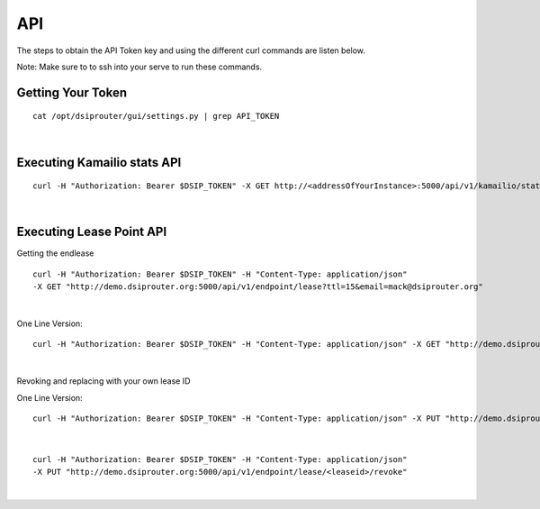 API
===

The steps to obtain the API Token key and using the different curl commands are listen below.

Note: Make sure to to ssh into your serve to run these commands.

Getting Your Token
^^^^^^^^^^^^^^^^^^

::


  cat /opt/dsiprouter/gui/settings.py | grep API_TOKEN
|

Executing Kamailio stats API
^^^^^^^^^^^^^^^^^^^^^^^^^^^^
::
  
  curl -H "Authorization: Bearer $DSIP_TOKEN" -X GET http://<addressOfYourInstance>:5000/api/v1/kamailio/stats
|

Executing Lease Point API
^^^^^^^^^^^^^^^^^^^^^^^^^
Getting the endlease
::
 
 curl -H "Authorization: Bearer $DSIP_TOKEN" -H "Content-Type: application/json" 
 -X GET "http://demo.dsiprouter.org:5000/api/v1/endpoint/lease?ttl=15&email=mack@dsiprouter.org"
|

One Line Version:
::

 curl -H "Authorization: Bearer $DSIP_TOKEN" -H "Content-Type: application/json" -X GET "http://demo.dsiprouter.org:5000/api/v1/endpoint/lease?ttl=15&email=mack@dsiprouter.org"
|

Revoking and replacing with your own lease ID

One Line Version:
::

 curl -H "Authorization: Bearer $DSIP_TOKEN" -H "Content-Type: application/json" -X PUT "http://demo.dsiprouter.org:5000/api/v1/endpoint/lease/<leaseid>/revoke"
|

::
 
 curl -H "Authorization: Bearer $DSIP_TOKEN" -H "Content-Type: application/json" 
 -X PUT "http://demo.dsiprouter.org:5000/api/v1/endpoint/lease/<leaseid>/revoke"
|
